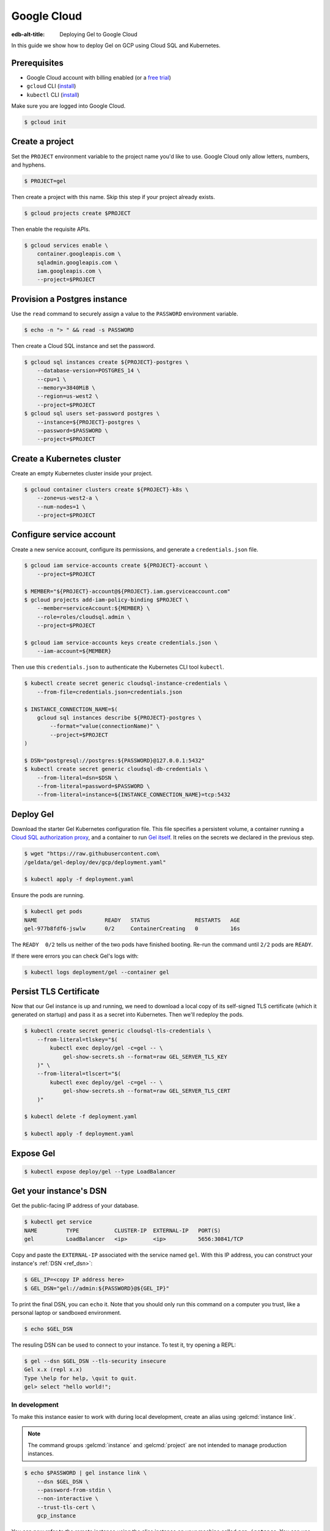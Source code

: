 .. _ref_guide_deployment_gcp:

============
Google Cloud
============

:edb-alt-title: Deploying Gel to Google Cloud

In this guide we show how to deploy Gel on GCP using Cloud SQL and
Kubernetes.

Prerequisites
=============

* Google Cloud account with billing enabled (or a `free trial <gcp-trial_>`_)
* ``gcloud`` CLI (`install <gcloud-intsll_>`_)
* ``kubectl`` CLI (`install <kubectl-install_>`_)

.. _gcp-trial: https://cloud.google.com/free/
.. _gcloud-intsll: https://cloud.google.com/sdk/
.. _kubectl-install: https://kubernetes.io/docs/tasks/tools/install-kubectl/

Make sure you are logged into Google Cloud.

.. code-block:: bash

   $ gcloud init

Create a project
================

Set the ``PROJECT`` environment variable to the project name you'd like to
use. Google Cloud only allow letters, numbers, and hyphens.

.. code-block:: bash

   $ PROJECT=gel

Then create a project with this name. Skip this step if your project already
exists.

.. code-block:: bash

   $ gcloud projects create $PROJECT

Then enable the requisite APIs.

.. code-block:: bash

   $ gcloud services enable \
       container.googleapis.com \
       sqladmin.googleapis.com \
       iam.googleapis.com \
       --project=$PROJECT

Provision a Postgres instance
=============================

Use the ``read`` command to securely assign a value to the ``PASSWORD``
environment variable.

.. code-block:: bash

   $ echo -n "> " && read -s PASSWORD

Then create a Cloud SQL instance and set the password.

.. code-block:: bash

   $ gcloud sql instances create ${PROJECT}-postgres \
       --database-version=POSTGRES_14 \
       --cpu=1 \
       --memory=3840MiB \
       --region=us-west2 \
       --project=$PROJECT
   $ gcloud sql users set-password postgres \
       --instance=${PROJECT}-postgres \
       --password=$PASSWORD \
       --project=$PROJECT

Create a Kubernetes cluster
===========================

Create an empty Kubernetes cluster inside your project.

.. code-block:: bash

   $ gcloud container clusters create ${PROJECT}-k8s \
       --zone=us-west2-a \
       --num-nodes=1 \
       --project=$PROJECT

Configure service account
=========================

Create a new service account, configure its permissions, and generate a
``credentials.json`` file.

.. code-block:: bash

   $ gcloud iam service-accounts create ${PROJECT}-account \
       --project=$PROJECT

   $ MEMBER="${PROJECT}-account@${PROJECT}.iam.gserviceaccount.com"
   $ gcloud projects add-iam-policy-binding $PROJECT \
       --member=serviceAccount:${MEMBER} \
       --role=roles/cloudsql.admin \
       --project=$PROJECT

   $ gcloud iam service-accounts keys create credentials.json \
       --iam-account=${MEMBER}

Then use this ``credentials.json`` to authenticate the Kubernetes CLI tool
``kubectl``.

.. code-block:: bash

   $ kubectl create secret generic cloudsql-instance-credentials \
       --from-file=credentials.json=credentials.json

   $ INSTANCE_CONNECTION_NAME=$(
       gcloud sql instances describe ${PROJECT}-postgres \
           --format="value(connectionName)" \
           --project=$PROJECT
   )

   $ DSN="postgresql://postgres:${PASSWORD}@127.0.0.1:5432"
   $ kubectl create secret generic cloudsql-db-credentials \
       --from-literal=dsn=$DSN \
       --from-literal=password=$PASSWORD \
       --from-literal=instance=${INSTANCE_CONNECTION_NAME}=tcp:5432

Deploy Gel
==========

Download the starter Gel Kubernetes configuration file. This file specifies
a persistent volume, a container running a `Cloud SQL authorization proxy
<https://github.com/GoogleCloudPlatform/cloudsql-proxy>`_, and a container to
run `Gel itself <https://github.com/geldata/gel-docker>`_. It relies on
the secrets we declared in the previous step.

.. code-block:: bash

   $ wget "https://raw.githubusercontent.com\
   /geldata/gel-deploy/dev/gcp/deployment.yaml"

   $ kubectl apply -f deployment.yaml

Ensure the pods are running.

.. code-block:: bash

   $ kubectl get pods
   NAME                     READY   STATUS              RESTARTS   AGE
   gel-977b8fdf6-jswlw      0/2     ContainerCreating   0          16s

The ``READY  0/2`` tells us neither of the two pods have finished booting.
Re-run the command until ``2/2`` pods are ``READY``.

If there were errors you can check Gel's logs with:

.. code-block:: bash

   $ kubectl logs deployment/gel --container gel

Persist TLS Certificate
=======================

Now that our Gel instance is up and running, we need to download a local
copy of its self-signed TLS certificate (which it generated on startup) and
pass it as a secret into Kubernetes. Then we'll redeploy the pods.

.. code-block:: bash

   $ kubectl create secret generic cloudsql-tls-credentials \
       --from-literal=tlskey="$(
           kubectl exec deploy/gel -c=gel -- \
               gel-show-secrets.sh --format=raw GEL_SERVER_TLS_KEY
       )" \
       --from-literal=tlscert="$(
           kubectl exec deploy/gel -c=gel -- \
               gel-show-secrets.sh --format=raw GEL_SERVER_TLS_CERT
       )"

   $ kubectl delete -f deployment.yaml

   $ kubectl apply -f deployment.yaml

Expose Gel
==========

.. code-block:: bash

   $ kubectl expose deploy/gel --type LoadBalancer


Get your instance's DSN
=======================

Get the public-facing IP address of your database.

.. code-block:: bash

    $ kubectl get service
    NAME         TYPE           CLUSTER-IP  EXTERNAL-IP   PORT(S)
    gel          LoadBalancer   <ip>        <ip>          5656:30841/TCP


Copy and paste the ``EXTERNAL-IP`` associated with the service named
``gel``. With this IP address, you can construct your instance's :ref:`DSN
<ref_dsn>`:

.. code-block:: bash

    $ GEL_IP=<copy IP address here>
    $ GEL_DSN="gel://admin:${PASSWORD}@${GEL_IP}"

To print the final DSN, you can ``echo`` it. Note that you should only run
this command on a computer you trust, like a personal laptop or sandboxed
environment.

.. code-block:: bash

    $ echo $GEL_DSN

The resuling DSN can be used to connect to your instance.
To test it, try opening a REPL:

.. code-block:: bash

    $ gel --dsn $GEL_DSN --tls-security insecure
    Gel x.x (repl x.x)
    Type \help for help, \quit to quit.
    gel> select "hello world!";

In development
--------------

To make this instance easier to work with during local development, create an
alias using :gelcmd:`instance link`.

.. note::

   The command groups :gelcmd:`instance` and :gelcmd:`project` are not
   intended to manage production instances.

.. code-block:: bash

    $ echo $PASSWORD | gel instance link \
        --dsn $GEL_DSN \
        --password-from-stdin \
        --non-interactive \
        --trust-tls-cert \
        gcp_instance

You can now refer to the remote instance using the alias instance on your
machine called ``gcp_instance``. You can use this alias wherever an instance
name is expected; for instance, you can open a REPL:

.. code-block:: bash

   $ gel -I gcp_instance

Or apply migrations:

.. code-block:: bash

   $ gel -I gcp_instance migrate

In production
-------------

To connect to this instance in production, set the :gelenv:`DSN` environment
variable wherever you deploy your application server; Gel's client
libraries read the value of this variable to know how to connect to your
instance.

Health Checks
=============

Using an HTTP client, you can perform health checks to monitor the status of
your Gel instance. Learn how to use them with our :ref:`health checks guide
<ref_guide_deployment_health_checks>`.
